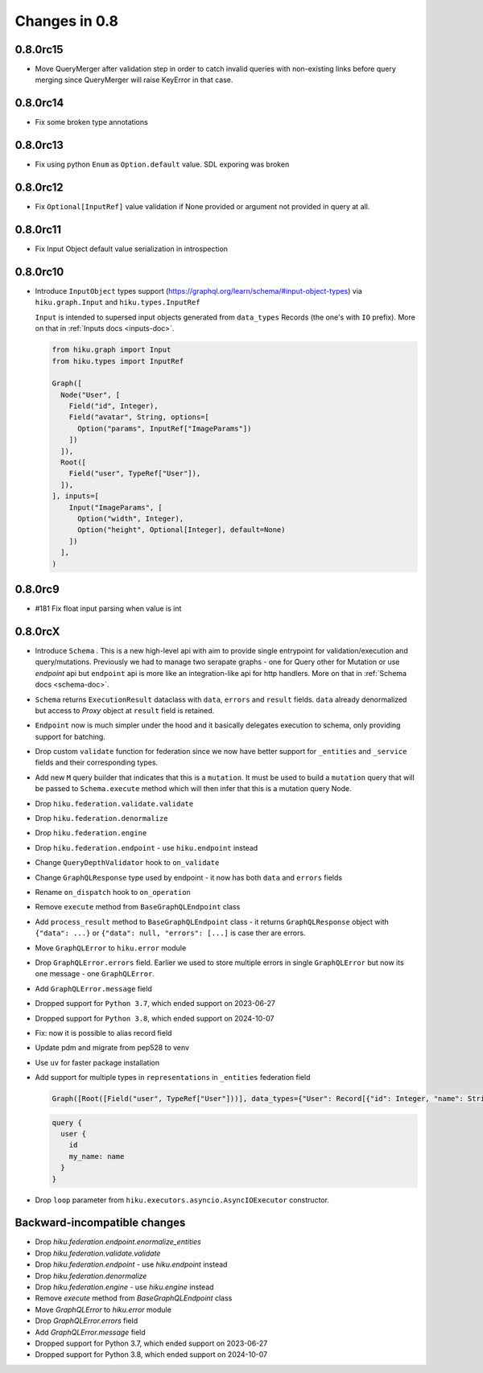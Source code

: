 Changes in 0.8
==============

0.8.0rc15
~~~~~~~~~

- Move QueryMerger after validation step in order to catch invalid queries
  with non-existing links before query merging since QueryMerger will raise
  KeyError in that case.

0.8.0rc14
~~~~~~~~~

- Fix some broken type annotations


0.8.0rc13
~~~~~~~~~

- Fix using python ``Enum`` as ``Option.default`` value. SDL exporing was broken

0.8.0rc12
~~~~~~~~~

- Fix ``Optional[InputRef]`` value validation if None provided or argument not provided in query at all.


0.8.0rc11
~~~~~~~~~

- Fix Input Object default value serialization in introspection

0.8.0rc10
~~~~~~~~~

- Introduce ``InputObject`` types support (https://graphql.org/learn/schema/#input-object-types) via ``hiku.graph.Input`` and ``hiku.types.InputRef``

  ``Input`` is intended to supersed input objects generated from ``data_types`` Records (the one's with ``IO`` prefix).
  More on that in :ref:`Inputs docs <inputs-doc>`.

  .. code-block:: python

    from hiku.graph import Input
    from hiku.types import InputRef

    Graph([
      Node("User", [
        Field("id", Integer),
        Field("avatar", String, options=[
          Option("params", InputRef["ImageParams"])
        ])
      ]),
      Root([
        Field("user", TypeRef["User"]),
      ]),
    ], inputs=[
        Input("ImageParams", [
          Option("width", Integer),
          Option("height", Optional[Integer], default=None)
        ])
      ],
    )

0.8.0rc9
~~~~~~~~

- #181 Fix float input parsing when value is int

0.8.0rcX
~~~~~~~~

- Introduce ``Schema`` . This is a new high-level api with aim to provide single entrypoint for validation/execution
  and query/mutations. Previously we had to manage two serapate graphs - one for Query other for Mutation or use `endpoint`
  api but ``endpoint`` api is more like an integration-like api for http handlers. More on that in :ref:`Schema docs <schema-doc>`.
- ``Schema`` returns ``ExecutionResult`` dataclass with ``data``, ``errors`` and ``result`` fields. ``data`` already denormalized but access to `Proxy` object at ``result`` field is retained.
- ``Endpoint`` now is much simpler under the hood and it basically delegates execution to schema, only providing support for batching.
- Drop custom ``validate`` function for federation since we now have better support for ``_entities`` and ``_service`` fields and their corresponding types.
- Add new ``M`` query builder that indicates that this is a ``mutation``. It must be used to build a ``mutation`` query that will be passed to 
  ``Schema.execute`` method which will then infer that this is a mutation query Node.
- Drop ``hiku.federation.validate.validate``
- Drop ``hiku.federation.denormalize``
- Drop ``hiku.federation.engine``
- Drop ``hiku.federation.endpoint`` - use ``hiku.endpoint`` instead
- Change ``QueryDepthValidator`` hook to ``on_validate``
- Change ``GraphQLResponse`` type used by endpoint - it now has both ``data`` and ``errors`` fields
- Rename ``on_dispatch`` hook to ``on_operation``
- Remove ``execute`` method from ``BaseGraphQLEndpoint`` class
- Add ``process_result`` method to ``BaseGraphQLEndpoint`` class - it returns ``GraphQLResponse`` object with ``{"data": ...}`` or ``{"data": null, "errors": [...]`` is case ther are errors.
- Move ``GraphQLError`` to ``hiku.error`` module
- Drop ``GraphQLError.errors`` field. Earlier we used to store multiple errors in single ``GraphQLError`` but now its one message - one ``GraphQLError``.
- Add ``GraphQLError.message`` field
- Dropped support for ``Python 3.7``, which ended support on 2023-06-27
- Dropped support for ``Python 3.8``, which ended support on 2024-10-07
- Fix: now it is possible to alias record field
- Update pdm and migrate from pep528 to venv
- Use ``uv`` for faster package installation
- Add support for multiple types in ``representations`` in ``_entities`` federation field

  .. code-block:: python

    Graph([Root([Field("user", TypeRef["User"]))], data_types={"User": Record[{"id": Integer, "name": String}]})

  .. code-block:: graphql

    query {
      user {
        id
        my_name: name
      }
    }

- Drop ``loop`` parameter from ``hiku.executors.asyncio.AsyncIOExecutor`` constructor.


Backward-incompatible changes
~~~~~~~~~~~~~~~~~~~~~~~~~~~~~

- Drop `hiku.federation.endpoint.enormalize_entities`
- Drop `hiku.federation.validate.validate`
- Drop `hiku.federation.endpoint` - use `hiku.endpoint` instead
- Drop `hiku.federation.denormalize`
- Drop `hiku.federation.engine` - use `hiku.engine` instead
- Remove `execute` method from `BaseGraphQLEndpoint` class
- Move `GraphQLError` to `hiku.error` module
- Drop `GraphQLError.errors` field
- Add `GraphQLError.message` field
- Dropped support for Python 3.7, which ended support on 2023-06-27
- Dropped support for Python 3.8, which ended support on 2024-10-07

